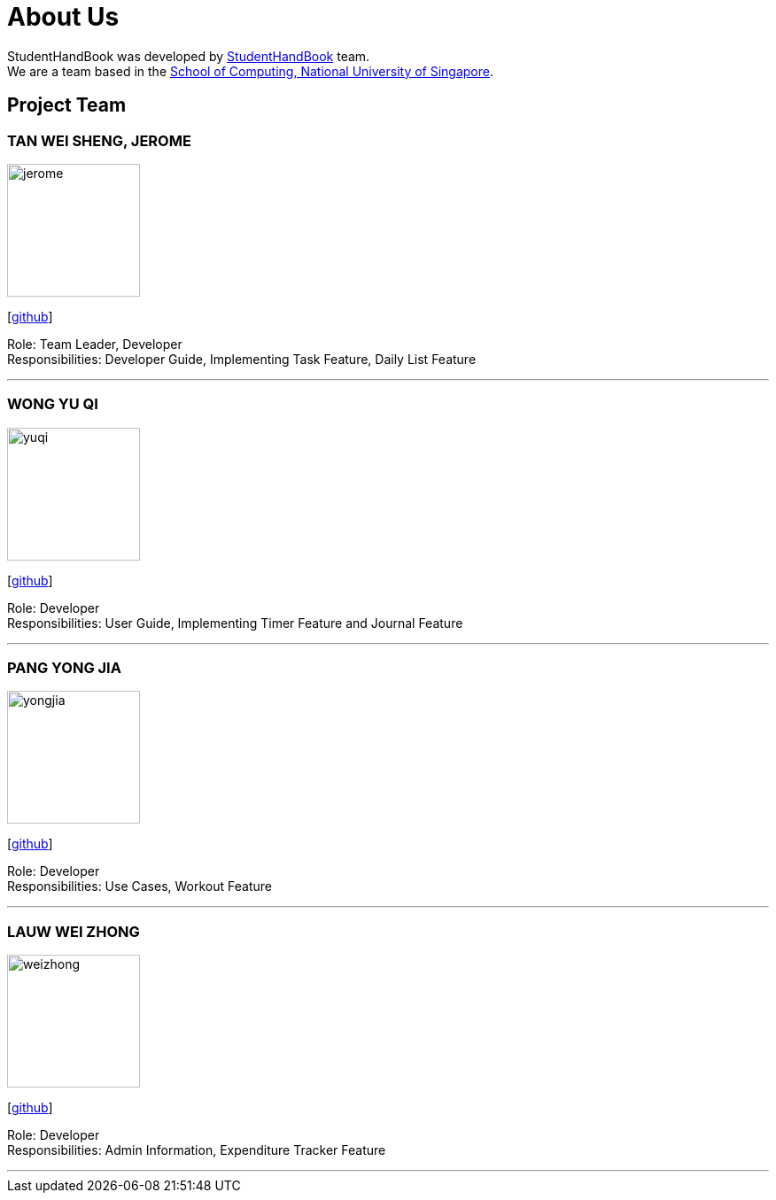 = About Us
:site-section: AboutUs
:relfileprefix: team/
:imagesDir: images
:stylesDir: stylesheets

StudentHandBook was developed by https://github.com/cs2113-ay1819s2-t08-2/main[StudentHandBook] team. +
We are a team based in the http://www.comp.nus.edu.sg[School of Computing, National University of Singapore].

== Project Team

=== TAN WEI SHENG, JEROME
image::jerome.png[width="150", align="left"]
{empty}[https://github.com/jayrometan[github]]

Role: Team Leader, Developer +
Responsibilities: Developer Guide, Implementing Task Feature, Daily List Feature

'''

=== WONG YU QI
image::yuqi.png[width="150", align="left"]
{empty}[https://github.com/wongyuqi[github]]

Role: Developer +
Responsibilities: User Guide, Implementing Timer Feature and Journal Feature

'''

=== PANG YONG JIA
image::yongjia.png[width="150", align="left"]
{empty}[https://github.com/yongjia96[github]]

Role: Developer +
Responsibilities: Use Cases, Workout Feature

'''

=== LAUW WEI ZHONG
image::weizhong.png[width="150", align="left"]
{empty}[https://github.com/weizhonglauw[github]]

Role: Developer +
Responsibilities: Admin Information, Expenditure Tracker Feature

'''
